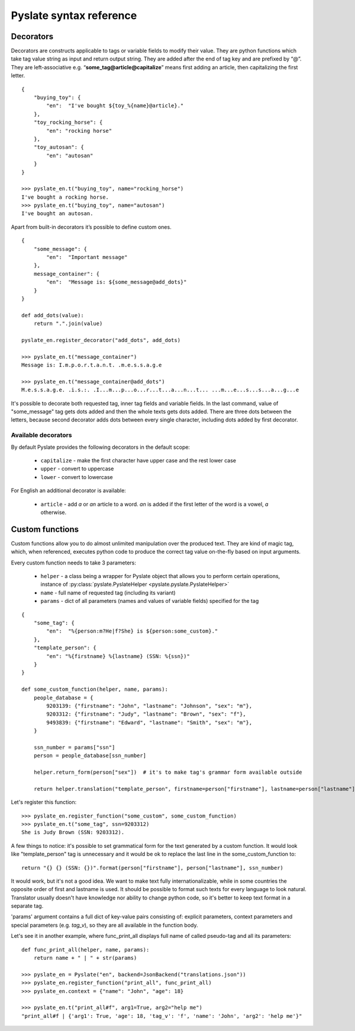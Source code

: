 Pyslate syntax reference
========================

Decorators
----------
Decorators are constructs applicable to tags or variable fields to modify their value.
They are python functions which take tag value string as input and return output string.
They are added after the end of tag key and are prefixed by “@”.
They are left-associative e.g. “**some_tag@article@capitalize**” means first adding an article, then capitalizing the first letter.

::

    {
        "buying_toy": {
            "en":  "I've bought ${toy_%{name}@article}."
        },
        "toy_rocking_horse": {
            "en": "rocking horse"
        },
        "toy_autosan": {
            "en": "autosan"
        }
    }

    >>> pyslate_en.t("buying_toy", name="rocking_horse")
    I've bought a rocking horse.
    >>> pyslate_en.t("buying_toy", name="autosan")
    I've bought an autosan.


Apart from built-in decorators it’s possible to define custom ones.

::

    {
        "some_message": {
            "en":  "Important message"
        },
        message_container": {
            "en":  "Message is: ${some_message@add_dots}"
        }
    }

    def add_dots(value):
        return ".".join(value)

    pyslate_en.register_decorator("add_dots", add_dots)

    >>> pyslate_en.t("message_container")
    Message is: I.m.p.o.r.t.a.n.t. .m.e.s.s.a.g.e

    >>> pyslate_en.t("message_container@add_dots")
    M.e.s.s.a.g.e. .i.s.:. .I...m...p...o...r...t...a...n...t... ...m...e...s...s...a...g...e


It's possible to decorate both requested tag, inner tag fields and variable fields.
In the last command, value of "some_message" tag gets dots added and then the whole texts gets dots added.
There are three dots between the letters, because second decorator adds dots between
every single character, including dots added by first decorator.

.. _Available_Decorators:

Available decorators
^^^^^^^^^^^^^^^^^^^^

By default Pyslate provides the following decorators in the default scope:

 - ``capitalize`` - make the first character have upper case and the rest lower case
 - ``upper`` - convert to uppercase
 - ``lower`` - convert to lowercase

For English an additional decorator is available:

 - ``article`` - add *a* or *an* article to a word. *an* is added if the first letter of the word is a vowel, *a* otherwise.


Custom functions
----------------
Custom functions allow you to do almost unlimited manipulation over the produced text.
They are kind of magic tag, which, when referenced, executes python code
to produce the correct tag value on-the-fly based on input arguments.

Every custom function needs to take 3 parameters:

 - ``helper`` - a class being a wrapper for Pyslate object that allows you to perform certain operations, instance of :py:class:`pyslate.PyslateHelper <pyslate.pyslate.PyslateHelper>`
 - ``name`` - full name of requested tag (including its variant)
 - ``params`` - dict of all parameters (names and values of variable fields) specified for the tag

::

    {
        "some_tag": {
            "en":  "%{person:m?He|f?She} is ${person:some_custom}."
        },
        "template_person": {
            "en": "%{firstname} %{lastname} (SSN: %{ssn})"
        }
    }

    def some_custom_function(helper, name, params):
        people_database = {
            9203139: {"firstname": "John", "lastname": "Johnson", "sex": "m"},
            9203312: {"firstname": "Judy", "lastname": "Brown", "sex": "f"},
            9493839: {"firstname": "Edward", "lastname": "Smith", "sex": "m"},
        }

        ssn_number = params["ssn"]
        person = people_database[ssn_number]

        helper.return_form(person["sex"])  # it's to make tag's grammar form available outside

        return helper.translation("template_person", firstname=person["firstname"], lastname=person["lastname"], ssn=ssn_number)

Let's register this function:

::

    >>> pyslate_en.register_function("some_custom", some_custom_function)
    >>> pyslate_en.t("some_tag", ssn=9203312)
    She is Judy Brown (SSN: 9203312).

A few things to notice: it's possible to set grammatical form for the text generated by a custom function.
It would look like "template_person" tag is unnecessary and it would be ok to replace the last line in the some_custom_function to:

::

    return "{} {} (SSN: {})".format(person["firstname"], person["lastname"], ssn_number)


It would work, but it's not a good idea. We want to make text fully internationalizable, while in some countries the opposite order of first and lastname is used.
It should be possible to format such texts for every language to look natural.
Translator usually doesn't have knowledge nor ability to change python code, so it's better to keep text format in a separate tag.


'params' argument contains a full dict of key-value pairs consisting of: explicit parameters, context parameters
and special parameters (e.g. *tag_v*), so they are all available in the function body.

Let's see it in another example, where func_print_all displays full name of called pseudo-tag and all its parameters:

::

    def func_print_all(helper, name, params):
        return name + " | " + str(params)

    >>> pyslate_en = Pyslate("en", backend=JsonBackend("translations.json"))
    >>> pyslate_en.register_function("print_all", func_print_all)
    >>> pyslate_en.context = {"name": "John", "age": 18}

    >>> pyslate_en.t("print_all#f", arg1=True, arg2="help me")
    "print_all#f | {'arg1': True, 'age': 18, 'tag_v': 'f', 'name': 'John', 'arg2': 'help me'}"

